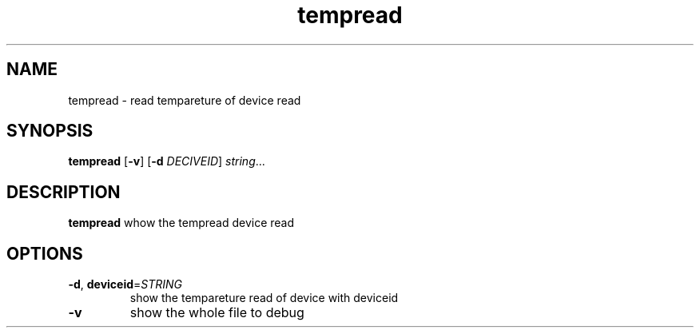 .TH tempread 8
.SH NAME
tempread \- read tempareture of device read
.SH SYNOPSIS
.B tempread
[\fB\-v\fR]
[\fB\-d\fR \fIDECIVEID\fR]
.IR string ...
.SH DESCRIPTION
.B tempread
whow the tempread device read
.SH OPTIONS
.TP
.BR \-d ", " deviceid =\fISTRING\fR
show the tempareture read of device with deviceid
.TP
.BR \-v "
show the whole file to debug
